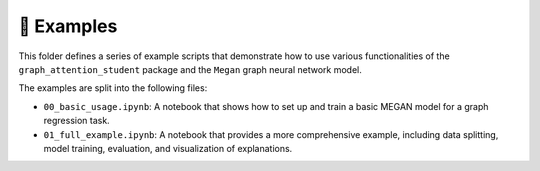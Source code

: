 ===========
📌 Examples
===========

This folder defines a series of example scripts that demonstrate how to use various functionalities of the 
``graph_attention_student`` package and the ``Megan`` graph neural network model.

The examples are split into the following files:

- ``00_basic_usage.ipynb``: A notebook that shows how to set up and train a basic MEGAN model for a graph regression
  task.
- ``01_full_example.ipynb``: A notebook that provides a more comprehensive example, including data splitting, model training, evaluation, and visualization of explanations.

